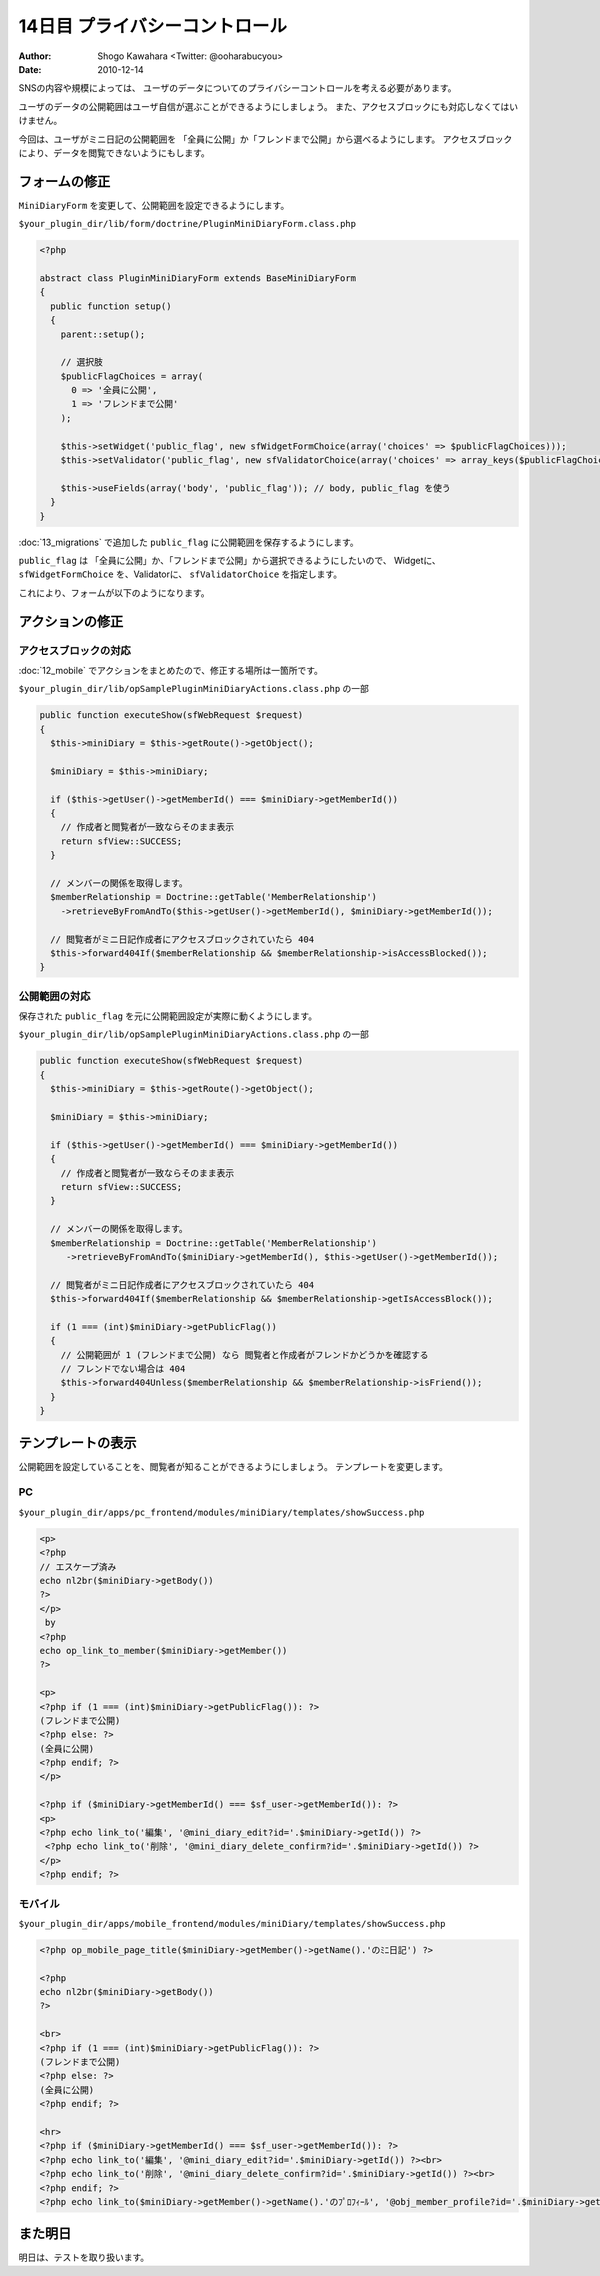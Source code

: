 ===============================
14日目 プライバシーコントロール
===============================

:Author: Shogo Kawahara <Twitter: @ooharabucyou>
:Date: 2010-12-14

SNSの内容や規模によっては、
ユーザのデータについてのプライバシーコントロールを考える必要があります。

ユーザのデータの公開範囲はユーザ自信が選ぶことができるようにしましょう。
また、アクセスブロックにも対応しなくてはいけません。

今回は、ユーザがミニ日記の公開範囲を
「全員に公開」か「フレンドまで公開」から選べるようにします。
アクセスブロックにより、データを閲覧できないようにもします。

フォームの修正
==============

``MiniDiaryForm`` を変更して、公開範囲を設定できるようにします。

``$your_plugin_dir/lib/form/doctrine/PluginMiniDiaryForm.class.php``

.. code-block:: php

  <?php

  abstract class PluginMiniDiaryForm extends BaseMiniDiaryForm
  {
    public function setup()
    {
      parent::setup();

      // 選択肢
      $publicFlagChoices = array(
        0 => '全員に公開',
        1 => 'フレンドまで公開'
      );

      $this->setWidget('public_flag', new sfWidgetFormChoice(array('choices' => $publicFlagChoices)));
      $this->setValidator('public_flag', new sfValidatorChoice(array('choices' => array_keys($publicFlagChoices))));

      $this->useFields(array('body', 'public_flag')); // body, public_flag を使う
    }
  }


:doc:`13_migrations` で追加した ``public_flag`` に公開範囲を保存するようにします。

``public_flag`` は 「全員に公開」か、「フレンドまで公開」から選択できるようにしたいので、
Widgetに、 ``sfWidgetFormChoice`` を、Validatorに、 ``sfValidatorChoice`` を指定します。

これにより、フォームが以下のようになります。

.. image:: images/s14-1.png

アクションの修正
================

アクセスブロックの対応
----------------------

:doc:`12_mobile` でアクションをまとめたので、修正する場所は一箇所です。

``$your_plugin_dir/lib/opSamplePluginMiniDiaryActions.class.php`` の一部

.. code-block:: php-inline

  public function executeShow(sfWebRequest $request)
  {
    $this->miniDiary = $this->getRoute()->getObject();

    $miniDiary = $this->miniDiary;

    if ($this->getUser()->getMemberId() === $miniDiary->getMemberId())
    {
      // 作成者と閲覧者が一致ならそのまま表示
      return sfView::SUCCESS;
    }

    // メンバーの関係を取得します。
    $memberRelationship = Doctrine::getTable('MemberRelationship')
      ->retrieveByFromAndTo($this->getUser()->getMemberId(), $miniDiary->getMemberId());

    // 閲覧者がミニ日記作成者にアクセスブロックされていたら 404
    $this->forward404If($memberRelationship && $memberRelationship->isAccessBlocked());
  }

公開範囲の対応
--------------

保存された ``public_flag`` を元に公開範囲設定が実際に動くようにします。

``$your_plugin_dir/lib/opSamplePluginMiniDiaryActions.class.php`` の一部

.. code-block:: php-inline

  public function executeShow(sfWebRequest $request)
  {
    $this->miniDiary = $this->getRoute()->getObject();

    $miniDiary = $this->miniDiary;

    if ($this->getUser()->getMemberId() === $miniDiary->getMemberId())
    {
      // 作成者と閲覧者が一致ならそのまま表示
      return sfView::SUCCESS;
    }

    // メンバーの関係を取得します。
    $memberRelationship = Doctrine::getTable('MemberRelationship')
       ->retrieveByFromAndTo($miniDiary->getMemberId(), $this->getUser()->getMemberId());

    // 閲覧者がミニ日記作成者にアクセスブロックされていたら 404
    $this->forward404If($memberRelationship && $memberRelationship->getIsAccessBlock());

    if (1 === (int)$miniDiary->getPublicFlag())
    {
      // 公開範囲が 1 (フレンドまで公開) なら 閲覧者と作成者がフレンドかどうかを確認する
      // フレンドでない場合は 404
      $this->forward404Unless($memberRelationship && $memberRelationship->isFriend());
    }
  }


テンプレートの表示
==================

公開範囲を設定していることを、閲覧者が知ることができるようにしましょう。
テンプレートを変更します。

PC
--

``$your_plugin_dir/apps/pc_frontend/modules/miniDiary/templates/showSuccess.php``

.. code-block:: php

  <p>
  <?php
  // エスケープ済み
  echo nl2br($miniDiary->getBody())
  ?>
  </p>
   by
  <?php
  echo op_link_to_member($miniDiary->getMember())
  ?>

  <p>
  <?php if (1 === (int)$miniDiary->getPublicFlag()): ?>
  (フレンドまで公開)
  <?php else: ?>
  (全員に公開)
  <?php endif; ?>
  </p>

  <?php if ($miniDiary->getMemberId() === $sf_user->getMemberId()): ?>
  <p>
  <?php echo link_to('編集', '@mini_diary_edit?id='.$miniDiary->getId()) ?>
   <?php echo link_to('削除', '@mini_diary_delete_confirm?id='.$miniDiary->getId()) ?>
  </p>
  <?php endif; ?>


モバイル
--------

``$your_plugin_dir/apps/mobile_frontend/modules/miniDiary/templates/showSuccess.php``

.. code-block:: php

  <?php op_mobile_page_title($miniDiary->getMember()->getName().'のﾐﾆ日記') ?>

  <?php
  echo nl2br($miniDiary->getBody())
  ?>

  <br>
  <?php if (1 === (int)$miniDiary->getPublicFlag()): ?>
  (フレンドまで公開)
  <?php else: ?>
  (全員に公開)
  <?php endif; ?>

  <hr>
  <?php if ($miniDiary->getMemberId() === $sf_user->getMemberId()): ?>
  <?php echo link_to('編集', '@mini_diary_edit?id='.$miniDiary->getId()) ?><br>
  <?php echo link_to('削除', '@mini_diary_delete_confirm?id='.$miniDiary->getId()) ?><br>
  <?php endif; ?>
  <?php echo link_to($miniDiary->getMember()->getName().'のﾌﾟﾛﾌｨｰﾙ', '@obj_member_profile?id='.$miniDiary->getMemberId()) ?>

また明日
========

明日は、テストを取り扱います。
